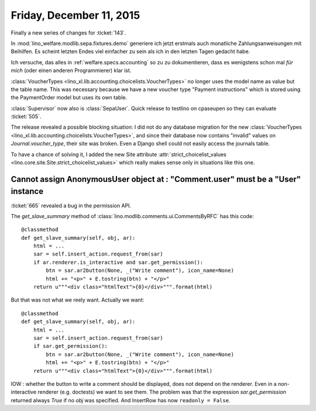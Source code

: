 =========================
Friday, December 11, 2015
=========================

Finally a new series of changes for :ticket:`143`.

In :mod:`lino_welfare.modlib.sepa.fixtures.demo` generiere ich jetzt
erstmals auch monatliche Zahlungsanweisungen mit Beihilfen. Es scheint
letzten Endes viel einfacher zu sein als ich in den letzten Tagen
gedacht habe.

Ich versuche, das alles in :ref:`welfare.specs.accounting` so zu zu
dokumentieren, dass es wenigstens schon mal *für mich* (oder einen
anderen Programmierer) klar ist.

:class:`VoucherTypes <lino_xl.lib.accounting.choicelists.VoucherTypes>`
no longer uses the model name as value but the table name.  This was
necessary because we have a new voucher type "Payment instructions"
which is stored using the PaymentOrder model but uses its own table.

:class:`Supervisor` now also is :class:`SepaUser`. Quick release to
testlino on cpaseupen so they can evaluate :ticket:`505`.

The release revealed a possible blocking situation: I did not do any
database migration for the new :class:`VoucherTypes
<lino_xl.lib.accounting.choicelists.VoucherTypes>`, and since their
database now contains "invalid" values on `Journal.voucher_type`,
their site was broken.
Even a Django shell could not easily access the journals table.

To have a chance of solving it, I added the new Site attribute
:attr:`strict_choicelist_values
<lino.core.site.Site.strict_choicelist_values>` which really makes
sense only in situations like this one.

Cannot assign AnonymousUser object at : "Comment.user" must be a "User" instance
================================================================================

:ticket:`665` revealed a bug in the permission API.

The `get_slave_summary` method of
:class:`lino.modlib.comments.ui.CommentsByRFC` has this code::

    @classmethod
    def get_slave_summary(self, obj, ar):
        html = ...
        sar = self.insert_action.request_from(sar)
        if ar.renderer.is_interactive and sar.get_permission():
            btn = sar.ar2button(None, _("Write comment"), icon_name=None)
            html += "<p>" + E.tostring(btn) + "</p>"
        return u"""<div class="htmlText">{0}</div>""".format(html)

But that was not what we reely want. Actually we want::

    @classmethod
    def get_slave_summary(self, obj, ar):
        html = ...
        sar = self.insert_action.request_from(sar)
        if sar.get_permission():
            btn = sar.ar2button(None, _("Write comment"), icon_name=None)
            html += "<p>" + E.tostring(btn) + "</p>"
        return u"""<div class="htmlText">{0}</div>""".format(html)


IOW : whether the button to write a comment should be displayed, does
not depend on the renderer. Even in a non-interactive renderer
(e.g. doctests) we want to see them. The problem was that the
expression `sar.get_permission` returned always `True` if no `obj` was
specified. And InsertRow has now ``readonly = False``.
